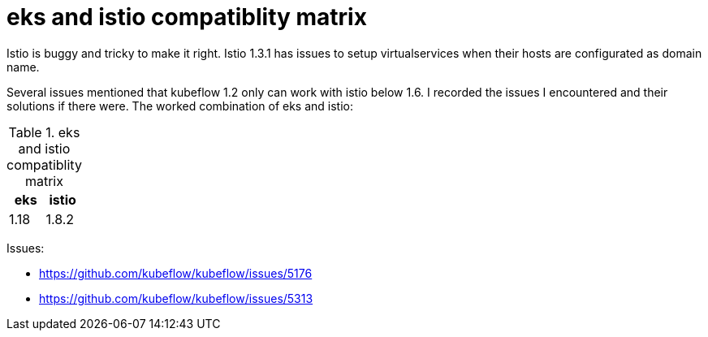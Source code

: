 = eks and istio compatiblity matrix

Istio is buggy and tricky to make it right. Istio 1.3.1 has issues to setup virtualservices when their hosts are configurated as domain name.

Several issues mentioned that kubeflow 1.2 only can work with istio below 1.6. I recorded the issues I encountered and their solutions if there were. 
The worked combination of eks  and istio: 

.eks and istio compatiblity matrix
|===
|eks | istio

|1.18
|1.8.2
|===

Issues: 

* https://github.com/kubeflow/kubeflow/issues/5176
* https://github.com/kubeflow/kubeflow/issues/5313
